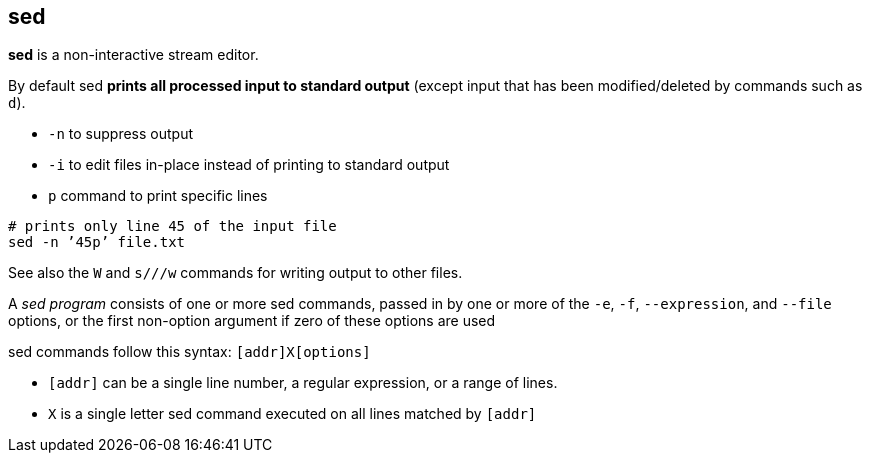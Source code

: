 == sed

*sed* is a non-interactive stream editor.

By default sed *prints all processed input to standard output* (except input that has been 
modified/deleted by commands such as `d`). 

* `-n` to suppress output
* `-i` to edit files in-place instead of printing to standard output
* `p` command to print specific lines
[source,sh]
----
# prints only line 45 of the input file
sed -n ’45p’ file.txt
----
See also the `W` and `s///w` commands for writing output to other files.

A _sed program_ consists of one or more sed commands, passed in by one or more of the `-e`,
`-f`, `--expression`, and `--file` options, or the first non-option argument if zero of these
options are used

sed commands follow this syntax: `[addr]X[options]`

* `[addr]` can be a single line number, a regular expression, or a range of lines. 
* `X` is a single letter sed command executed on all lines matched by `[addr]`